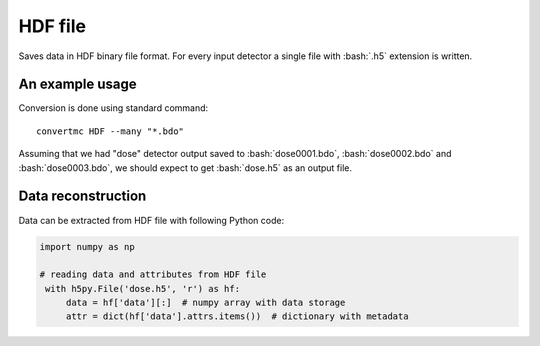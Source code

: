 .. highlight:: bash

.. role:: bash(code)
   :language: bash

HDF file
========

Saves data in HDF binary file format. For every input detector a single file with :bash:`.h5` extension is written.

An example usage
----------------

Conversion is done using standard command::

    convertmc HDF --many "*.bdo"

Assuming that we had "dose" detector output saved to :bash:`dose0001.bdo`, :bash:`dose0002.bdo` and :bash:`dose0003.bdo`,
we should expect to get :bash:`dose.h5` as an output file.


Data reconstruction
-------------------

Data can be extracted from HDF file with following Python code:

.. code-block:: python

   import numpy as np

   # reading data and attributes from HDF file
    with h5py.File('dose.h5', 'r') as hf:
        data = hf['data'][:]  # numpy array with data storage
        attr = dict(hf['data'].attrs.items())  # dictionary with metadata


